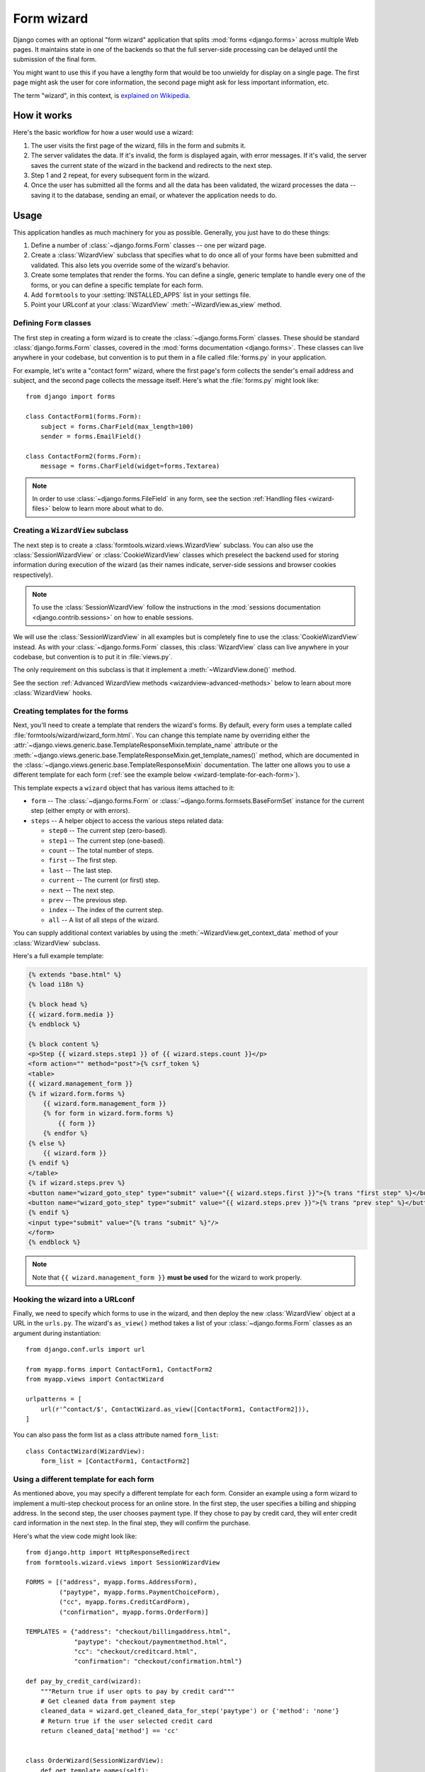===========
Form wizard
===========

.. module:: formtools.wizard.views
    :synopsis: Splits forms across multiple Web pages.

Django comes with an optional "form wizard" application that splits
:mod:`forms <django.forms>` across multiple Web pages. It maintains
state in one of the backends so that the full server-side processing can be
delayed until the submission of the final form.

You might want to use this if you have a lengthy form that would be too
unwieldy for display on a single page. The first page might ask the user for
core information, the second page might ask for less important information,
etc.

The term "wizard", in this context, is `explained on Wikipedia`_.

.. _explained on Wikipedia: http://en.wikipedia.org/wiki/Wizard_%28software%29

How it works
============

Here's the basic workflow for how a user would use a wizard:

1. The user visits the first page of the wizard, fills in the form and
   submits it.
2. The server validates the data. If it's invalid, the form is displayed
   again, with error messages. If it's valid, the server saves the current
   state of the wizard in the backend and redirects to the next step.
3. Step 1 and 2 repeat, for every subsequent form in the wizard.
4. Once the user has submitted all the forms and all the data has been
   validated, the wizard processes the data -- saving it to the database,
   sending an email, or whatever the application needs to do.

Usage
=====

This application handles as much machinery for you as possible. Generally,
you just have to do these things:

1. Define a number of :class:`~django.forms.Form` classes -- one per
   wizard page.

2. Create a :class:`WizardView` subclass that specifies what to do once
   all of your forms have been submitted and validated. This also lets
   you override some of the wizard's behavior.

3. Create some templates that render the forms. You can define a single,
   generic template to handle every one of the forms, or you can define a
   specific template for each form.

4. Add ``formtools`` to your :setting:`INSTALLED_APPS` list in your settings
   file.

5. Point your URLconf at your :class:`WizardView` :meth:`~WizardView.as_view`
   method.

Defining ``Form`` classes
-------------------------

The first step in creating a form wizard is to create the
:class:`~django.forms.Form` classes.  These should be standard
:class:`django.forms.Form` classes, covered in the :mod:`forms documentation
<django.forms>`.  These classes can live anywhere in your codebase,
but convention is to put them in a file called :file:`forms.py` in your
application.

For example, let's write a "contact form" wizard, where the first page's form
collects the sender's email address and subject, and the second page collects
the message itself. Here's what the :file:`forms.py` might look like::

    from django import forms

    class ContactForm1(forms.Form):
        subject = forms.CharField(max_length=100)
        sender = forms.EmailField()

    class ContactForm2(forms.Form):
        message = forms.CharField(widget=forms.Textarea)


.. note::

    In order to use :class:`~django.forms.FileField` in any form, see the
    section :ref:`Handling files <wizard-files>` below to learn more about
    what to do.

Creating a ``WizardView`` subclass
----------------------------------

.. class:: SessionWizardView
.. class:: CookieWizardView

The next step is to create a :class:`formtools.wizard.views.WizardView`
subclass. You can also use the :class:`SessionWizardView` or
:class:`CookieWizardView` classes which preselect the backend used for
storing information during execution of the wizard (as their names indicate,
server-side sessions and browser cookies respectively).

.. note::

    To use the :class:`SessionWizardView` follow the instructions
    in the :mod:`sessions documentation <django.contrib.sessions>` on
    how to enable sessions.

We will use the :class:`SessionWizardView` in all examples but is completely
fine to use the :class:`CookieWizardView` instead. As with your
:class:`~django.forms.Form` classes, this :class:`WizardView` class can live
anywhere in your codebase, but convention is to put it in :file:`views.py`.

The only requirement on this subclass is that it implement a
:meth:`~WizardView.done()` method.

.. method:: WizardView.done(form_list, form_dict, **kwargs)

    This method specifies what should happen when the data for *every* form is
    submitted and validated. This method is passed a list and dictionary of
    validated :class:`~django.forms.Form` instances.

    In this simplistic example, rather than performing any database operation,
    the method simply renders a template of the validated data::

        from django.shortcuts import render
        from formtools.wizard.views import SessionWizardView

        class ContactWizard(SessionWizardView):
            def done(self, form_list, **kwargs):
                return render(self.request, 'done.html', {
                    'form_data': [form.cleaned_data for form in form_list],
                })

    Note that this method will be called via ``POST``, so it really ought to be a
    good Web citizen and redirect after processing the data. Here's another
    example::

        from django.http import HttpResponseRedirect
        from formtools.wizard.views import SessionWizardView

        class ContactWizard(SessionWizardView):
            def done(self, form_list, **kwargs):
                do_something_with_the_form_data(form_list)
                return HttpResponseRedirect('/page-to-redirect-to-when-done/')

    In addition to ``form_list``, the :meth:`~WizardView.done` method
    is passed a ``form_dict``, which allows you to access the wizard's
    forms based on their step names. This is especially useful when using
    :class:`NamedUrlWizardView`, for example::

        def done(self, form_list, form_dict, **kwargs):
            user = form_dict['user'].save()
            credit_card = form_dict['credit_card'].save()
            # ...

    .. versionchanged:: 1.7

        Previously, the ``form_dict`` argument wasn't passed to the
        ``done`` method.

See the section :ref:`Advanced WizardView methods <wizardview-advanced-methods>`
below to learn about more :class:`WizardView` hooks.

Creating templates for the forms
--------------------------------

Next, you'll need to create a template that renders the wizard's forms. By
default, every form uses a template called
:file:`formtools/wizard/wizard_form.html`. You can change this template name
by overriding either the
:attr:`~django.views.generic.base.TemplateResponseMixin.template_name` attribute
or the
:meth:`~django.views.generic.base.TemplateResponseMixin.get_template_names()`
method, which are documented in the
:class:`~django.views.generic.base.TemplateResponseMixin` documentation.  The
latter one allows you to use a different template for each form (:ref:`see the
example below <wizard-template-for-each-form>`).

This template expects a ``wizard`` object that has various items attached to
it:

* ``form`` -- The :class:`~django.forms.Form` or
  :class:`~django.forms.formsets.BaseFormSet` instance for the current step
  (either empty or with errors).

* ``steps`` -- A helper object to access the various steps related data:

  * ``step0`` -- The current step (zero-based).
  * ``step1`` -- The current step (one-based).
  * ``count`` -- The total number of steps.
  * ``first`` -- The first step.
  * ``last`` -- The last step.
  * ``current`` -- The current (or first) step.
  * ``next`` -- The next step.
  * ``prev`` -- The previous step.
  * ``index`` -- The index of the current step.
  * ``all`` -- A list of all steps of the wizard.

You can supply additional context variables by using the
:meth:`~WizardView.get_context_data` method of your :class:`WizardView`
subclass.

Here's a full example template:

.. code-block:: html+django

    {% extends "base.html" %}
    {% load i18n %}

    {% block head %}
    {{ wizard.form.media }}
    {% endblock %}

    {% block content %}
    <p>Step {{ wizard.steps.step1 }} of {{ wizard.steps.count }}</p>
    <form action="" method="post">{% csrf_token %}
    <table>
    {{ wizard.management_form }}
    {% if wizard.form.forms %}
        {{ wizard.form.management_form }}
        {% for form in wizard.form.forms %}
            {{ form }}
        {% endfor %}
    {% else %}
        {{ wizard.form }}
    {% endif %}
    </table>
    {% if wizard.steps.prev %}
    <button name="wizard_goto_step" type="submit" value="{{ wizard.steps.first }}">{% trans "first step" %}</button>
    <button name="wizard_goto_step" type="submit" value="{{ wizard.steps.prev }}">{% trans "prev step" %}</button>
    {% endif %}
    <input type="submit" value="{% trans "submit" %}"/>
    </form>
    {% endblock %}

.. note::

    Note that ``{{ wizard.management_form }}`` **must be used** for
    the wizard to work properly.

.. _wizard-urlconf:

Hooking the wizard into a URLconf
---------------------------------

.. method:: WizardView.as_view()

Finally, we need to specify which forms to use in the wizard, and then
deploy the new :class:`WizardView` object at a URL in the ``urls.py``. The
wizard's ``as_view()`` method takes a list of your
:class:`~django.forms.Form` classes as an argument during instantiation::

    from django.conf.urls import url

    from myapp.forms import ContactForm1, ContactForm2
    from myapp.views import ContactWizard

    urlpatterns = [
        url(r'^contact/$', ContactWizard.as_view([ContactForm1, ContactForm2])),
    ]

You can also pass the form list as a class attribute named ``form_list``::

    class ContactWizard(WizardView):
        form_list = [ContactForm1, ContactForm2]

.. _wizard-template-for-each-form:

Using a different template for each form
----------------------------------------

As mentioned above, you may specify a different template for each form.
Consider an example using a form wizard to implement a multi-step checkout
process for an online store. In the first step, the user specifies a billing
and shipping address. In the second step, the user chooses payment type. If
they chose to pay by credit card, they will enter credit card information in
the next step. In the final step, they will confirm the purchase.

Here's what the view code might look like::

    from django.http import HttpResponseRedirect
    from formtools.wizard.views import SessionWizardView

    FORMS = [("address", myapp.forms.AddressForm),
             ("paytype", myapp.forms.PaymentChoiceForm),
             ("cc", myapp.forms.CreditCardForm),
             ("confirmation", myapp.forms.OrderForm)]

    TEMPLATES = {"address": "checkout/billingaddress.html",
                 "paytype": "checkout/paymentmethod.html",
                 "cc": "checkout/creditcard.html",
                 "confirmation": "checkout/confirmation.html"}

    def pay_by_credit_card(wizard):
        """Return true if user opts to pay by credit card"""
        # Get cleaned data from payment step
        cleaned_data = wizard.get_cleaned_data_for_step('paytype') or {'method': 'none'}
        # Return true if the user selected credit card
        return cleaned_data['method'] == 'cc'


    class OrderWizard(SessionWizardView):
        def get_template_names(self):
            return [TEMPLATES[self.steps.current]]

        def done(self, form_list, **kwargs):
            do_something_with_the_form_data(form_list)
            return HttpResponseRedirect('/page-to-redirect-to-when-done/')
            ...

The ``urls.py`` file would contain something like::

    urlpatterns = [
        url(r'^checkout/$', OrderWizard.as_view(FORMS, condition_dict={'cc': pay_by_credit_card})),
    ]

The ``condition_dict`` can be passed as attribute for the ``as_view()``
method or as a class attribute named ``condition_dict``::

    class OrderWizard(WizardView):
        condition_dict = {'cc': pay_by_credit_card}

Note that the ``OrderWizard`` object is initialized with a list of pairs.
The first element in the pair is a string that corresponds to the name of the
step and the second is the form class.

In this example, the
:meth:`~django.views.generic.base.TemplateResponseMixin.get_template_names()`
method returns a list containing a single template, which is selected based on
the name of the current step.

.. _wizardview-advanced-methods:

Advanced ``WizardView`` methods
===============================

.. class:: WizardView

    Aside from the :meth:`~done()` method, :class:`WizardView` offers a few
    advanced method hooks that let you customize how your wizard works.

    Some of these methods take an argument ``step``, which is a zero-based
    counter as string representing the current step of the wizard. (E.g., the
    first form is ``'0'`` and the second form is ``'1'``)

.. method:: WizardView.get_form_prefix(step=None, form=None)

    Returns the prefix which will be used when calling the form for the given
    step. ``step`` contains the step name, ``form`` the form class which will
    be called with the returned prefix.

    If no ``step`` is given, it will be determined automatically. By default,
    this simply uses the step itself and the ``form`` parameter is not used.

    For more, see the :ref:`form prefix documentation <form-prefix>`.

.. method:: WizardView.get_form_initial(step)

    Returns a dictionary which will be passed as the
    :attr:`~django.forms.Form.initial` argument when instantiating the Form
    instance for step ``step``. If no initial data was provided while
    initializing the form wizard, an empty dictionary should be returned.

    The default implementation::

        def get_form_initial(self, step):
            return self.initial_dict.get(step, {})

.. method:: WizardView.get_form_kwargs(step)

    Returns a dictionary which will be used as the keyword arguments when
    instantiating the form instance on given ``step``.

    The default implementation::

        def get_form_kwargs(self, step):
            return {}

.. method:: WizardView.get_form_instance(step)

    This method will be called only if a :class:`~django.forms.ModelForm` is
    used as the form for step ``step``.

    Returns an :class:`~django.db.models.Model` object which will be passed as
    the ``instance`` argument when instantiating the ``ModelForm`` for step
    ``step``.  If no instance object was provided while initializing the form
    wizard, ``None`` will be returned.

    The default implementation::

        def get_form_instance(self, step):
            return self.instance_dict.get(step, None)

.. method:: WizardView.get_context_data(form, **kwargs)

    Returns the template context for a step. You can overwrite this method
    to add more data for all or some steps. This method returns a dictionary
    containing the rendered form step.

    The default template context variables are:

    * Any extra data the storage backend has stored
    * ``wizard`` -- a dictionary representation of the wizard instance with the
      following key/values:

      * ``form`` -- :class:`~django.forms.Form` or
        :class:`~django.forms.formsets.BaseFormSet` instance for the current step
      * ``steps`` -- A helper object to access the various steps related data
      * ``management_form`` -- all the management data for the current step

    Example to add extra variables for a specific step::

        def get_context_data(self, form, **kwargs):
            context = super(MyWizard, self).get_context_data(form=form, **kwargs)
            if self.steps.current == 'my_step_name':
                context.update({'another_var': True})
            return context

.. method:: WizardView.get_prefix(request, *args, **kwargs)

    This method returns a prefix for use by the storage backends. Backends use
    the prefix as a mechanism to allow data to be stored separately for each
    wizard. This allows wizards to store their data in a single backend
    without overwriting each other.

    You can change this method to make the wizard data prefix more unique to,
    e.g. have multiple instances of one wizard in one session.

    Default implementation::

        def get_prefix(self, request, *args, **kwargs):
            # use the lowercase underscore version of the class name
            return normalize_name(self.__class__.__name__)

    .. versionchanged:: 1.0

        The ``request`` parameter was added.

.. method:: WizardView.get_form(step=None, data=None, files=None)

    This method constructs the form for a given ``step``. If no ``step`` is
    defined, the current step will be determined automatically. If you override
    ``get_form``, however, you will need to set ``step`` yourself using
    ``self.steps.current`` as in the example below. The method gets three
    arguments:

    * ``step`` -- The step for which the form instance should be generated.
    * ``data`` -- Gets passed to the form's data argument
    * ``files`` -- Gets passed to the form's files argument

    You can override this method to add extra arguments to the form instance.

    Example code to add a user attribute to the form on step 2::

        def get_form(self, step=None, data=None, files=None):
            form = super(MyWizard, self).get_form(step, data, files)

            # determine the step if not given
            if step is None:
                step = self.steps.current

            if step == '1':
                form.user = self.request.user
            return form

.. method:: WizardView.process_step(form)

    Hook for modifying the wizard's internal state, given a fully validated
    :class:`~django.forms.Form` object. The Form is guaranteed to have clean,
    valid data.

    This method gives you a way to post-process the form data before the data
    gets stored within the storage backend. By default it just returns the
    ``form.data`` dictionary. You should not manipulate the data here but you
    can use it to do some extra work if needed (e.g. set storage extra data).

    Note that this method is called every time a page is rendered for *all*
    submitted steps.

    The default implementation::

        def process_step(self, form):
            return self.get_form_step_data(form)

.. method:: WizardView.process_step_files(form)

    This method gives you a way to post-process the form files before the
    files gets stored within the storage backend. By default it just returns
    the ``form.files`` dictionary. You should not manipulate the data here
    but you can use it to do some extra work if needed (e.g. set storage
    extra data).

    Default implementation::

        def process_step_files(self, form):
            return self.get_form_step_files(form)

.. method:: WizardView.render_goto_step(step, goto_step, **kwargs)

    This method is called when the step should be changed to something else
    than the next step. By default, this method just stores the requested
    step ``goto_step`` in the storage and then renders the new step.

    If you want to store the entered data of the current step before rendering
    the next step, you can overwrite this method.

.. method:: WizardView.render_revalidation_failure(step, form, **kwargs)

    When the wizard thinks all steps have passed it revalidates all forms with
    the data from the backend storage.

    If any of the forms don't validate correctly, this method gets called.
    This method expects two arguments, ``step`` and ``form``.

    The default implementation resets the current step to the first failing
    form and redirects the user to the invalid form.

    Default implementation::

        def render_revalidation_failure(self, step, form, **kwargs):
            self.storage.current_step = step
            return self.render(form, **kwargs)

.. method:: WizardView.get_form_step_data(form)

    This method fetches the data from the ``form`` Form instance and returns the
    dictionary. You can use this method to manipulate the values before the data
    gets stored in the storage backend.

    Default implementation::

        def get_form_step_data(self, form):
            return form.data

.. method:: WizardView.get_form_step_files(form)

    This method returns the form files. You can use this method to manipulate
    the files before the data gets stored in the storage backend.

    Default implementation::

        def get_form_step_files(self, form):
            return form.files

.. method:: WizardView.render(form, **kwargs)

    This method gets called after the GET or POST request has been handled. You
    can hook in this method to, e.g. change the type of HTTP response.

    Default implementation::

        def render(self, form=None, **kwargs):
            form = form or self.get_form()
            context = self.get_context_data(form=form, **kwargs)
            return self.render_to_response(context)

.. method:: WizardView.get_cleaned_data_for_step(step)

    This method returns the cleaned data for a given ``step``. Before returning
    the cleaned data, the stored values are revalidated through the form. If
    the data doesn't validate, ``None`` will be returned.

.. method:: WizardView.get_all_cleaned_data()

    This method returns a merged dictionary of all form steps' ``cleaned_data``
    dictionaries. If a step contains a ``FormSet``, the key will be prefixed
    with ``formset-`` and contain a list of the formset's ``cleaned_data``
    dictionaries. Note that if two or more steps have a field with the same
    name, the value for that field from the latest step will overwrite the
    value from any earlier steps.

Providing initial data for the forms
====================================

.. attribute:: WizardView.initial_dict

    Initial data for a wizard's :class:`~django.forms.Form` objects can be
    provided using the optional :attr:`~WizardView.initial_dict` keyword
    argument. This argument should be a dictionary mapping the steps to
    dictionaries containing the initial data for each step. The dictionary of
    initial data will be passed along to the constructor of the step's
    :class:`~django.forms.Form`::

        >>> from myapp.forms import ContactForm1, ContactForm2
        >>> from myapp.views import ContactWizard
        >>> initial = {
        ...     '0': {'subject': 'Hello', 'sender': 'user@example.com'},
        ...     '1': {'message': 'Hi there!'}
        ... }
        >>> # This example is illustrative only and isn't meant to be run in
        >>> # the shell since it requires an HttpRequest to pass to the view.
        >>> wiz = ContactWizard.as_view([ContactForm1, ContactForm2], initial_dict=initial)(request)
        >>> form1 = wiz.get_form('0')
        >>> form2 = wiz.get_form('1')
        >>> form1.initial
        {'sender': 'user@example.com', 'subject': 'Hello'}
        >>> form2.initial
        {'message': 'Hi there!'}

    The ``initial_dict`` can also take a list of dictionaries for a specific
    step if the step is a ``FormSet``.

    The ``initial_dict`` can also be added as a class attribute named
    ``initial_dict`` to avoid having the initial data in the ``urls.py``.

.. _wizard-files:

Handling files
==============

.. attribute:: WizardView.file_storage

To handle :class:`~django.forms.FileField` within any step form of the wizard,
you have to add a ``file_storage`` to your :class:`WizardView` subclass.

This storage will temporarily store the uploaded files for the wizard. The
``file_storage`` attribute should be a
:class:`~django.core.files.storage.Storage` subclass.

Django provides a built-in storage class (see :ref:`the built-in filesystem
storage class <builtin-fs-storage>`)::

    from django.conf import settings
    from django.core.files.storage import FileSystemStorage

    class CustomWizardView(WizardView):
        ...
        file_storage = FileSystemStorage(location=os.path.join(settings.MEDIA_ROOT, 'photos'))

.. warning::

    Please remember to take care of removing old temporary files, as the
    :class:`WizardView` will only remove these files if the wizard finishes
    correctly.

Conditionally view/skip specific steps
======================================

.. attribute:: WizardView.condition_dict

The :meth:`~WizardView.as_view` method accepts a ``condition_dict`` argument.
You can pass a dictionary of boolean values or callables. The key should match
the steps names (e.g. '0', '1').

If the value of a specific step is callable it will be called with the
:class:`WizardView` instance as the only argument. If the return value is true,
the step's form will be used.

This example provides a contact form including a condition. The condition is
used to show a message form only if a checkbox in the first step was checked.

The steps are defined in a ``forms.py`` file::

    from django import forms

    class ContactForm1(forms.Form):
        subject = forms.CharField(max_length=100)
        sender = forms.EmailField()
        leave_message = forms.BooleanField(required=False)

    class ContactForm2(forms.Form):
        message = forms.CharField(widget=forms.Textarea)

We define our wizard in a ``views.py``::

    from django.shortcuts import render
    from formtools.wizard.views import SessionWizardView

    def show_message_form_condition(wizard):
        # try to get the cleaned data of step 1
        cleaned_data = wizard.get_cleaned_data_for_step('0') or {}
        # check if the field ``leave_message`` was checked.
        return cleaned_data.get('leave_message', True)

    class ContactWizard(SessionWizardView):

        def done(self, form_list, **kwargs):
            return render(self.request, 'done.html', {
                'form_data': [form.cleaned_data for form in form_list],
            })

We need to add the ``ContactWizard`` to our ``urls.py`` file::

    from django.conf.urls import url

    from myapp.forms import ContactForm1, ContactForm2
    from myapp.views import ContactWizard, show_message_form_condition

    contact_forms = [ContactForm1, ContactForm2]

    urlpatterns = [
        url(r'^contact/$', ContactWizard.as_view(contact_forms,
            condition_dict={'1': show_message_form_condition}
        )),
    ]

As you can see, we defined a ``show_message_form_condition`` next to our
:class:`WizardView` subclass and added a ``condition_dict`` argument to the
:meth:`~WizardView.as_view` method. The key refers to the second wizard step
(because of the zero based step index).

How to work with ModelForm and ModelFormSet
===========================================

.. attribute:: WizardView.instance_dict

WizardView supports :mod:`ModelForms <django.forms.models>` and
:ref:`ModelFormSets <model-formsets>`. Additionally to
:attr:`~WizardView.initial_dict`, the :meth:`~WizardView.as_view` method takes
an ``instance_dict`` argument that should contain model instances for steps
based on ``ModelForm`` and querysets for steps based on ``ModelFormSet``.

Usage of ``NamedUrlWizardView``
===============================

.. class:: NamedUrlWizardView
.. class:: NamedUrlSessionWizardView
.. class:: NamedUrlCookieWizardView

``NamedUrlWizardView`` is a :class:`WizardView` subclass which adds named-urls
support to the wizard. This allows you to have separate URLs for every step.
You can also use the :class:`NamedUrlSessionWizardView` or :class:`NamedUrlCookieWizardView`
classes which preselect the backend used for storing information (Django sessions and
browser cookies respectively).

To use the named URLs, you should not only use the :class:`NamedUrlWizardView` instead of
:class:`WizardView`, but you will also have to change your ``urls.py``.

The :meth:`~WizardView.as_view` method takes two additional arguments:

* a required ``url_name`` -- the name of the url (as provided in the ``urls.py``)
* an optional ``done_step_name`` -- the name of the done step, to be used in the URL

This is an example of a ``urls.py`` for a contact wizard with two steps, step 1 named
``contactdata`` and step 2 named ``leavemessage``::

    from django.conf.urls import url

    from myapp.forms import ContactForm1, ContactForm2
    from myapp.views import ContactWizard

    named_contact_forms = (
        ('contactdata', ContactForm1),
        ('leavemessage', ContactForm2),
    )

    contact_wizard = ContactWizard.as_view(named_contact_forms,
        url_name='contact_step', done_step_name='finished')

    urlpatterns = [
        url(r'^contact/(?P<step>.+)/$', contact_wizard, name='contact_step'),
        url(r'^contact/$', contact_wizard, name='contact'),
    ]

Advanced ``NamedUrlWizardView`` methods
=======================================

.. method:: NamedUrlWizardView.get_step_url(step)

This method returns the URL for a specific step.

Default implementation::

    def get_step_url(self, step):
        return reverse(self.url_name, kwargs={'step': step})
